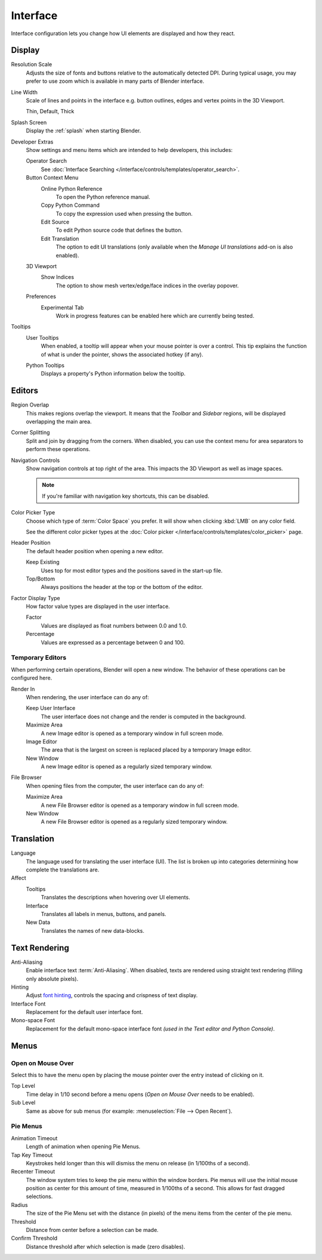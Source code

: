 .. _bpy.types.PreferencesView:

*********
Interface
*********

Interface configuration lets you change how UI elements are displayed and how they react.

.. figure:: /images/editors_preferences_section_interface.png


Display
=======

Resolution Scale
   Adjusts the size of fonts and buttons relative to the automatically detected DPI.
   During typical usage, you may prefer to use zoom which is available in many parts of Blender interface.

Line Width
   Scale of lines and points in the interface e.g. button outlines, edges and vertex points in the 3D Viewport.

   Thin, Default, Thick

Splash Screen
   Display the :ref:`splash` when starting Blender.

.. _prefs-interface-dev-extras:

Developer Extras
   Show settings and menu items which are intended to help developers, this includes:

   Operator Search
      See :doc:`Interface Searching </interface/controls/templates/operator_search>`.
   Button Context Menu
      Online Python Reference
         To open the Python reference manual.
      Copy Python Command
         To copy the expression used when pressing the button.
      Edit Source
         To edit Python source code that defines the button.
      Edit Translation
         The option to edit UI translations
         (only available when the *Manage UI translations* add-on is also enabled).
   3D Viewport
      Show Indices
         The option to show mesh vertex/edge/face indices in the overlay popover.
   Preferences
      Experimental Tab
         Work in progress features can be enabled here which are currently being tested.

Tooltips
   User Tooltips
      When enabled, a tooltip will appear when your mouse pointer is over a control.
      This tip explains the function of what is under the pointer,
      shows the associated hotkey (if any).

   .. _prefs-interface-tooltips-python:

   Python Tooltips
      Displays a property's Python information below the tooltip.


Editors
=======

Region Overlap
   This makes regions overlap the viewport. It means that the *Toolbar* and *Sidebar* regions,
   will be displayed overlapping the main area.

Corner Splitting
   Split and join by dragging from the corners.
   When disabled, you can use the context menu for area separators to perform these operations.

Navigation Controls
   Show navigation controls at top right of the area.
   This impacts the 3D Viewport as well as image spaces.

   .. note::

      If you're familiar with navigation key shortcuts, this can be disabled.

.. _prefs-interface-color-picker-type:

Color Picker Type
   Choose which type of :term:`Color Space` you prefer. It will show when clicking :kbd:`LMB` on any color field.

   See the different color picker types at the :doc:`Color picker </interface/controls/templates/color_picker>` page.

Header Position
   The default header position when opening a new editor.

   Keep Existing
      Uses top for most editor types and the positions saved in the start-up file.
   Top/Bottom
      Always positions the header at the top or the bottom of the editor.

Factor Display Type
   How factor value types are displayed in the user interface.

   Factor
      Values are displayed as float numbers between 0.0 and 1.0.
   Percentage
      Values are expressed as a percentage between 0 and 100.


Temporary Editors
-----------------

When performing certain operations, Blender will open a new window.
The behavior of these operations can be configured here.

Render In
   When rendering, the user interface can do any of:

   Keep User Interface
      The user interface does not change and the render is computed in the background.
   Maximize Area
      A new Image editor is opened as a temporary window in full screen mode.
   Image Editor
      The area that is the largest on screen is replaced placed by a temporary Image editor.
   New Window
      A new Image editor is opened as a regularly sized temporary window.

File Browser
   When opening files from the computer, the user interface can do any of:

   Maximize Area
      A new File Browser editor is opened as a temporary window in full screen mode.
   New Window
      A new File Browser editor is opened as a regularly sized temporary window.


.. _prefs-interface-translation:

Translation
===========

Language
   The language used for translating the user interface (UI).
   The list is broken up into categories determining how complete the translations are.

Affect
   Tooltips
      Translates the descriptions when hovering over UI elements.
   Interface
      Translates all labels in menus, buttons, and panels.
   New Data
      Translates the names of new data-blocks.


Text Rendering
==============

Anti-Aliasing
   Enable interface text :term:`Anti-Aliasing`.
   When disabled, texts are rendered using straight text rendering (filling only absolute pixels).
Hinting
   Adjust `font hinting <https://en.wikipedia.org/wiki/Font_hinting>`__,
   controls the spacing and crispness of text display.
Interface Font
   Replacement for the default user interface font.
Mono-space Font
   Replacement for the default mono-space interface font
   *(used in the Text editor and Python Console)*.


Menus
=====

Open on Mouse Over
------------------

Select this to have the menu open by placing the mouse pointer over the entry instead of clicking on it.

Top Level
   Time delay in 1/10 second before a menu opens (*Open on Mouse Over* needs to be enabled).
Sub Level
   Same as above for sub menus (for example: :menuselection:`File --> Open Recent`).


.. _prefs-pie-menu:

Pie Menus
---------

Animation Timeout
   Length of animation when opening Pie Menus.
Tap Key Timeout
   Keystrokes held longer than this will dismiss the menu on release (in 1/100ths of a second).
Recenter Timeout
   The window system tries to keep the pie menu within the window borders.
   Pie menus will use the initial mouse position as center for this amount of time, measured in 1/100ths of a second.
   This allows for fast dragged selections.
Radius
   The size of the Pie Menu set with the distance (in pixels) of the menu items from the center of the pie menu.
Threshold
   Distance from center before a selection can be made.
Confirm Threshold
   Distance threshold after which selection is made (zero disables).
